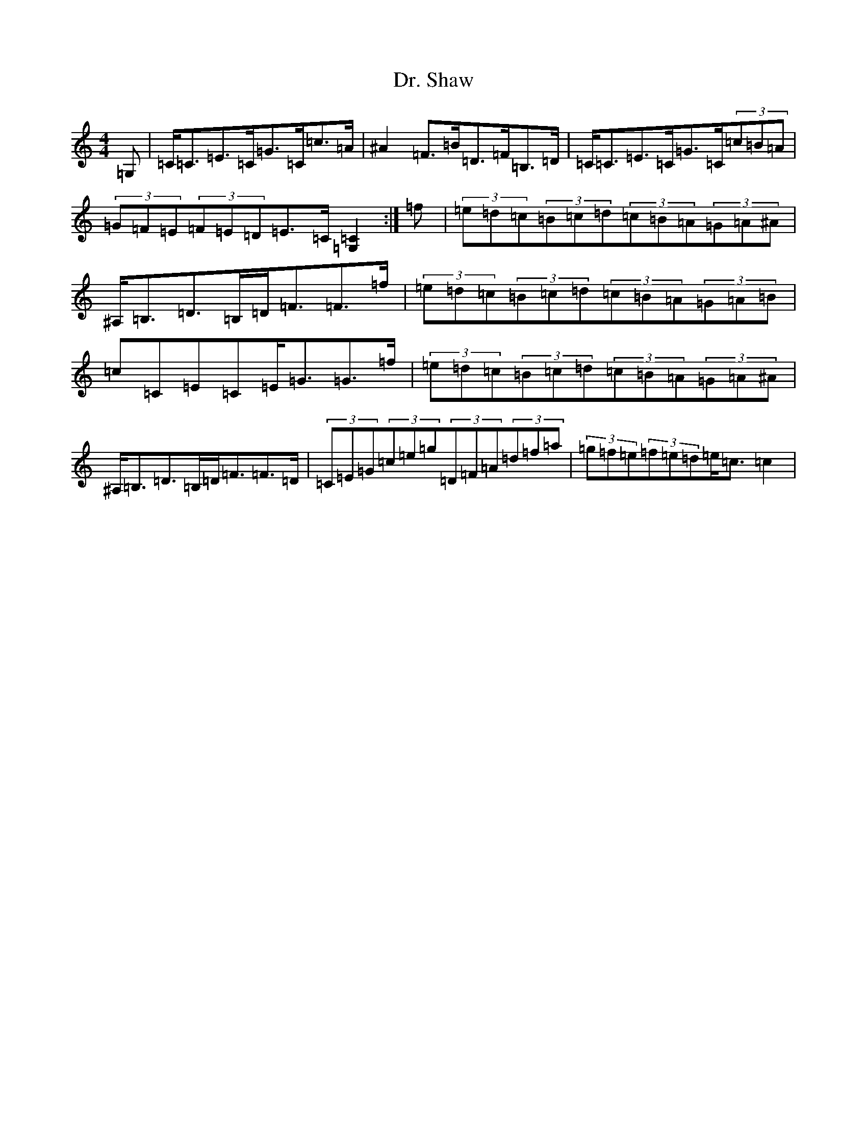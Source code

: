 X: 5588
T: Dr. Shaw
S: https://thesession.org/tunes/12536#setting21060
Z: D Major
R: strathspey
M:4/4
L:1/8
K: C Major
=G,|=C<=C=E>=C=G>=C=c>=A|^A2=F>=B=D>=F=B,>=D|=C<=C=E>=C=G>=C(3=c=B=A|(3=G=F=E(3=F=E=D=E>=C[=C2=G,2]:|=f|(3=e=d=c(3=B=c=d(3=c=B=A(3=G=A^A|^A,<=B,=D>=B,=D<=F=F>=f|(3=e=d=c(3=B=c=d(3=c=B=A(3=G=A=B|=c=C=E=C=E<=G=G>=f|(3=e=d=c(3=B=c=d(3=c=B=A(3=G=A^A|^A,<=B,=D>=B,=D<=F=F>=D|(3=C=E=G(3=c=e=g(3=D=F=A(3=d=f=a|(3=g=f=e(3=f=e=d=e<=c=c2|